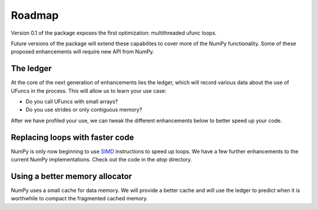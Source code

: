 Roadmap
=======

Version 0.1 of the package exposes the first optimization: multithreaded ufunc
loops. 

Future versions of the package will extend these capabilites to cover more of 
the NumPy functionality. Some of these proposed enhancements will require new 
API from NumPy.

The ledger
----------

At the core of the next generation of enhancements lies the ledger, which will
record various data about the use of UFuncs in the process. This will allow
us to learn your use case:  

- Do you call UFuncs with small arrays?   
- Do you use strides or only contiguous memory?   

After we have profiled your use, we can
tweak the different enhancements below to better speed up your code.

Replacing loops with faster code
--------------------------------

NumPy is only now beginning to use `SIMD <https://en.wikipedia.org/wiki/SIMD>`_  
instructions to speed up loops. We have a few further enhancements to the 
current NumPy implementations. Check out the code in the `atop` directory.

Using a better memory allocator
-------------------------------

NumPy uses a small cache for data memory. We will provide a better cache and
will use the ledger to predict when it is worthwhile to compact the fragmented
cached memory.





